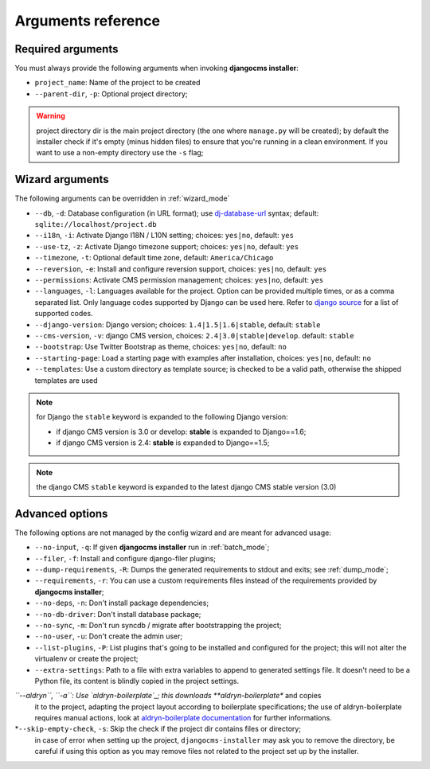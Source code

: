 .. _arguments:

Arguments reference
===================

Required arguments
------------------

You must always provide the following arguments when invoking **djangocms installer**:

* ``project_name``: Name of the project to be created
* ``--parent-dir``, ``-p``: Optional project directory;

.. warning:: project directory dir is the main project directory (the one where ``manage.py``
             will be created); by default the installer check if it's empty (minus hidden files)
             to ensure that you're running in a clean environment. If you want to use a
             non-empty directory use the ``-s`` flag;



Wizard arguments
----------------

The following arguments can be overridden in :ref:`wizard_mode`

* ``--db``, ``-d``: Database configuration (in URL format); use `dj-database-url`_
  syntax;  default: ``sqlite://localhost/project.db``
* ``--i18n``, ``-i``: Activate Django I18N / L10N setting; choices: ``yes|no``, default: ``yes``
* ``--use-tz``, ``-z``: Activate Django timezone support;  choices: ``yes|no``, default: ``yes``
* ``--timezone``, ``-t``: Optional default time zone, default: ``America/Chicago``
* ``--reversion``, ``-e``: Install and configure reversion support, choices: ``yes|no``,
  default: ``yes``
* ``--permissions``: Activate CMS permission management; choices: ``yes|no``, default: ``yes``
* ``--languages``, ``-l``: Languages available for the project. Option can be provided multiple
  times, or as a comma separated list.
  Only language codes supported by Django can be used here.
  Refer to `django source`_ for a list of supported codes.
* ``--django-version``: Django version;  choices: ``1.4|1.5|1.6|stable``, default: ``stable``
* ``--cms-version``, ``-v``: django CMS version, choices: ``2.4|3.0|stable|develop``.
  default: ``stable``
* ``--bootstrap``: Use Twitter Bootstrap as theme, choices: ``yes|no``, default: ``no``
* ``--starting-page``: Load a starting page with examples after installation,
  choices: ``yes|no``, default: ``no``
* ``--templates``: Use a custom directory as template source; is checked to be a valid path,
  otherwise the shipped templates are used

.. note:: for Django the ``stable`` keyword is expanded to the following Django version:

   * if django CMS version is 3.0 or develop: **stable** is expanded to Django==1.6;
   * if django CMS version is 2.4: **stable** is expanded to Django==1.5;

.. note:: the django CMS ``stable`` keyword is expanded to the latest django CMS stable
          version (3.0)


Advanced options
----------------

The following options are not managed by the config wizard and are meant for
advanced usage:

* ``--no-input``, ``-q``: If given **djangocms installer** run in :ref:`batch_mode`;
* ``--filer``, ``-f``: Install and configure django-filer plugins;
* ``--dump-requirements``, ``-R``: Dumps the generated requirements to stdout
  and exits; see :ref:`dump_mode`;
* ``--requirements``, ``-r``: You can use a custom requirements files instead of the
  requirements provided by **djangocms installer**;
* ``--no-deps``, ``-n``: Don't install package dependencies;
* ``--no-db-driver``: Don't install database package;
* ``--no-sync``, ``-m``: Don't run syncdb / migrate after bootstrapping the project;
* ``--no-user``, ``-u``: Don't create the admin user;
* ``--list-plugins``, ``-P``: List plugins that's going to be installed and
  configured for the project; this will not alter the virtualenv or create the
  project;
* ``--extra-settings``: Path to a file with extra variables to append to generated settings file.
  It doesn't need to be a Python file, its content is blindly copied in the project settings.
*``--aldryn``, ``-a``: Use `aldryn-boilerplate`_; this downloads **aldryn-boilerplate** and copies
  it to the project, adapting the project layout according to boilerplate specifications; the use
  of aldryn-boilerplate requires manual actions, look at `aldryn-boilerplate documentation`_ for
  further informations.
*``--skip-empty-check``, ``-s``: Skip the check if the project dir contains files or directory;
  in case of error when setting up the project, ``djangocms-installer`` may ask you to remove
  the directory, be careful if using this option as you may remove files not related to the
  project set up by the installer.


.. _dj-database-url: https://github.com/kennethreitz/dj-database-url
.. _django source: https://github.com/django/django/blob/master/django/conf/global_settings.py#L50
.. _aldryn-boilerplate: https://github.com/aldryn/aldryn-boilerplate
.. _aldryn-boilerplate documentation: http://aldryn-boilerplate.readthedocs.org/en/latest/general/requirements.html